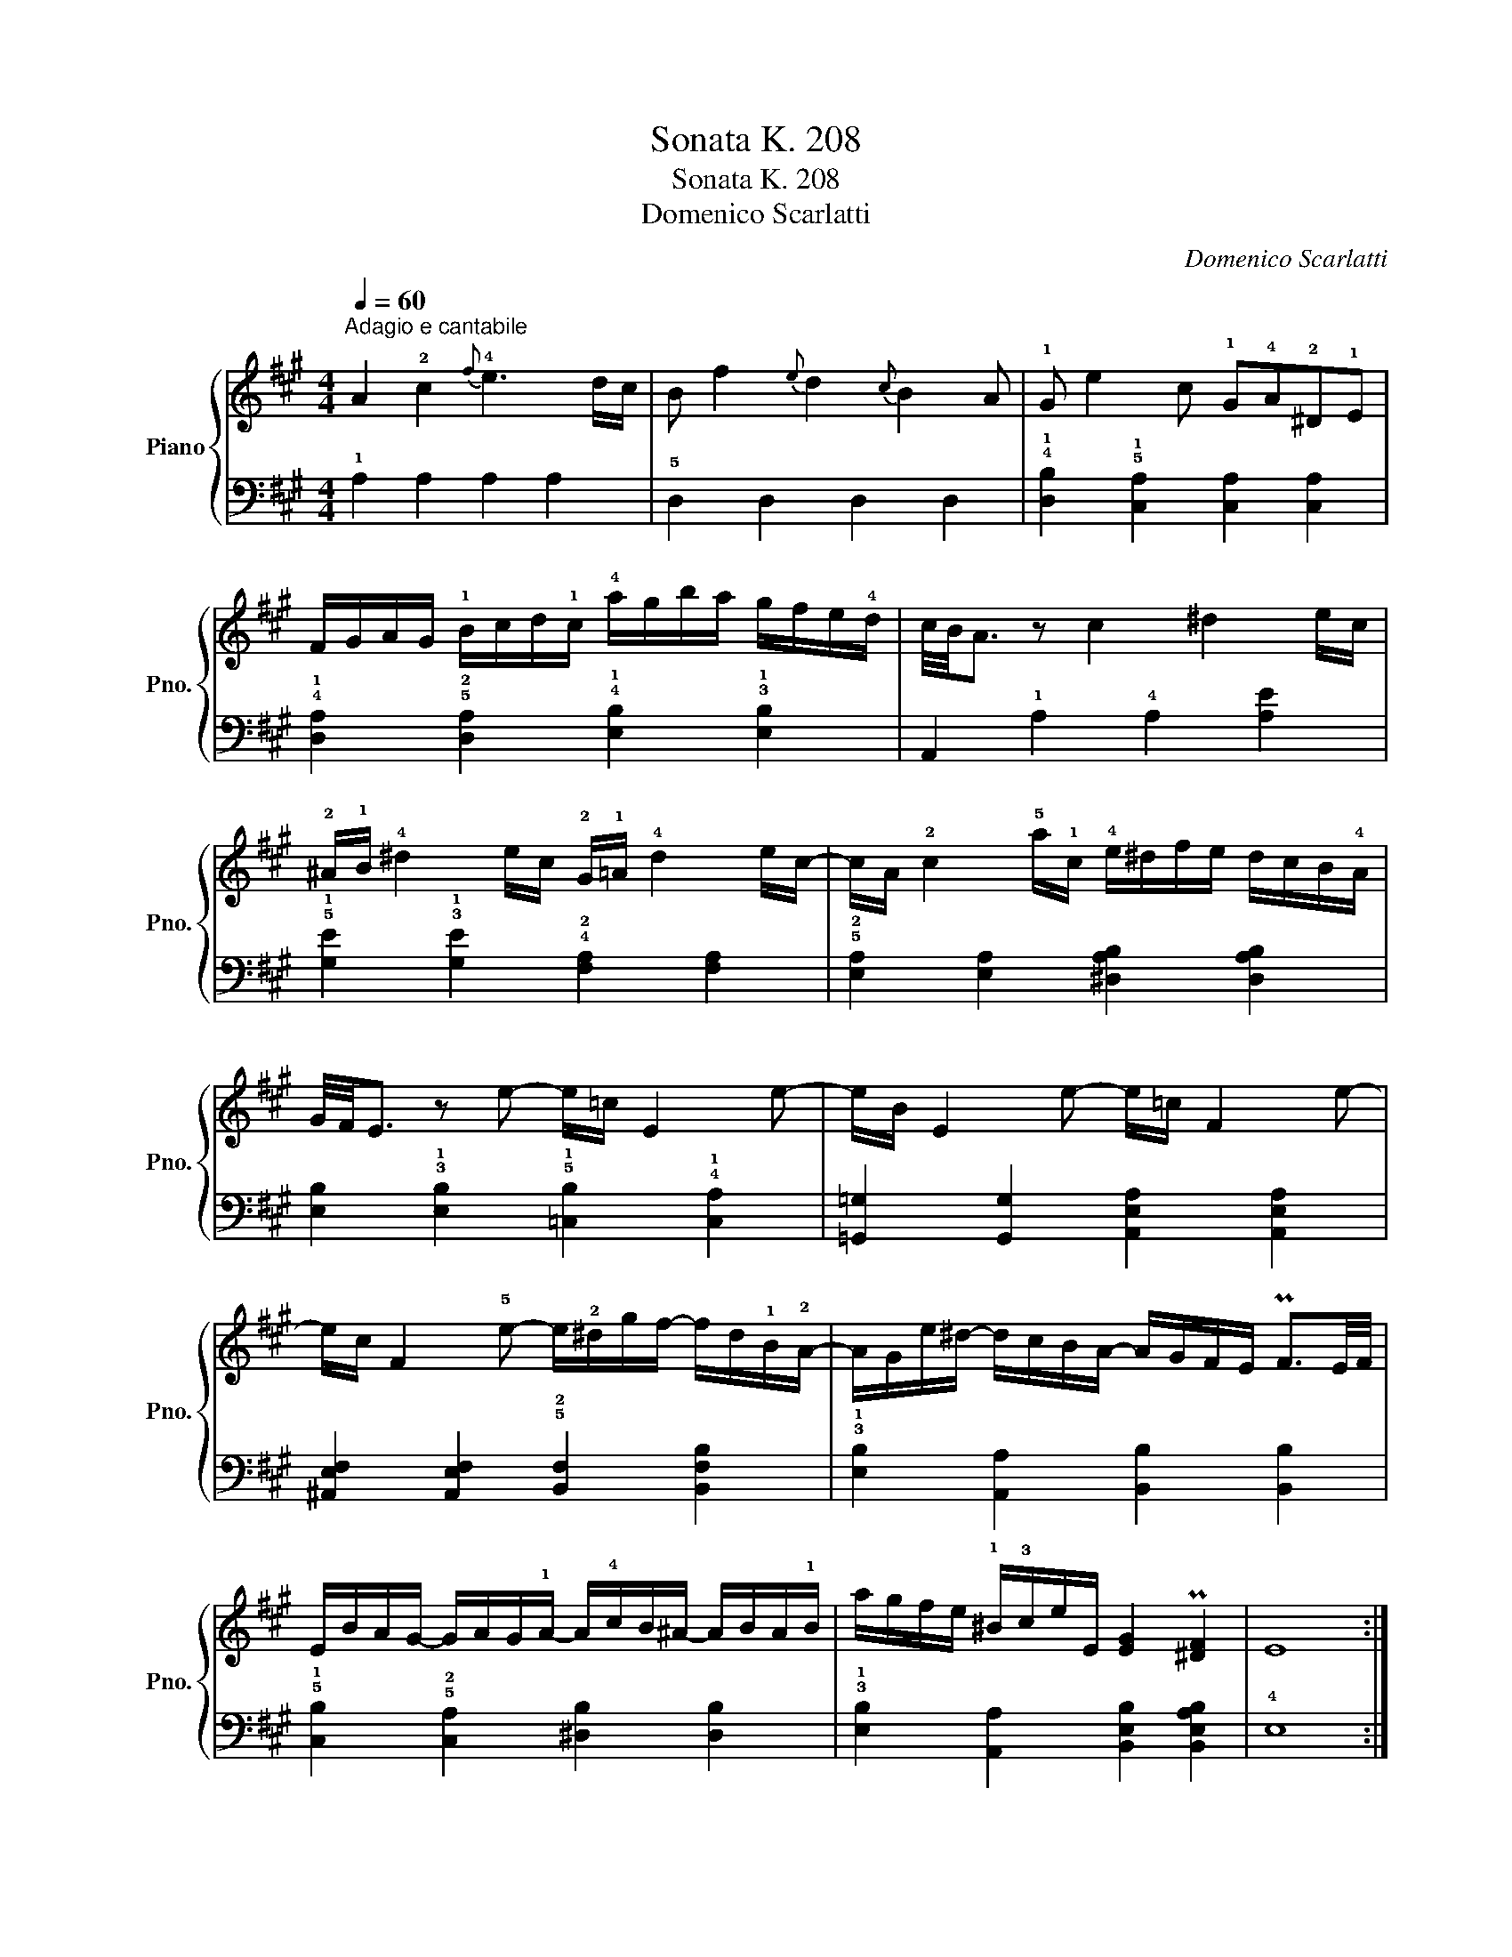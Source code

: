 X:1
T:Sonata K. 208
T:Sonata K. 208
T:Domenico Scarlatti
C:Domenico Scarlatti
%%score { 1 | 2 }
L:1/8
Q:1/4=60
M:4/4
K:A
V:1 treble nm="Piano" snm="Pno."
V:2 bass 
V:1
"^Adagio e cantabile" A2 !2!c2{f} !4!e3 d/c/ | B f2{e} d2{c} B2 A | !1!G e2 c !1!G!4!A!2!^D!1!E | %3
 F/G/A/G/ !1!B/c/d/!1!c/ !4!a/g/b/a/ g/f/e/!4!d/ | c/4B/4A3/2 z c2 ^d2 e/c/ | %5
 !2!^A/!1!B/ !4!^d2 e/c/ !2!G/!1!=A/ !4!d2 e/c/- | c/A/ !2!c2 !5!a/!1!c/ !4!e/^d/f/e/ d/c/B/!4!A/ | %7
 G/4F/4E3/2 z e- e/=c/ E2 e- | e/B/ E2 e- e/=c/ F2 e- | %9
 e/c/ F2 !5!e- e/!2!^d/g/f/- f/d/!1!B/!2!A/- | A/G/e/^d/- d/c/B/A/- A/G/F/E/ PF3/2E/4F/4 | %11
 E/B/A/G/- G/A/G/!1!A/- A/!4!c/B/^A/- A/B/A/!1!B/ | a/g/f/e/ !1!^B/!3!c/e/E/ [EG]2 P[^DF]2 | E8 :: %14
 z2 B2 TB3 c/d/ | Bb>ag/f/- f/!1!^e/!4!g/!2!d/- d/!1!c/!3!c/B/- | %16
 B/^A/c/e/ =g/=G/c/e/ g/G/c/e/ g/G/c/e/ | =g/=G/c/e/ g/!4!=f/!5!f/e/ d/=F/A/d/ f/!4!e/!5!e/d/ | %18
 d/=F/B/d/ =f/!4!e/!5!e/d/ =G/c/e/=g/- g/!4!f/!3!f/e/ | %19
 g/a/=f/!2!d/- d/!1!=c/!2!c/B/ g/a/B/c/- c/^d/e/!1!A/- | %20
 A/!2!F/G/!1!A/ B/c/c/d/- d/!1!B/c/!3!d/ !2!d/^d/d/e/- | %21
 e/!2!c/!1!d/!2!e/ !1!e/!2!^e/!1!e/f/ d'/c'/b/a/ f/b/g/d/ | %22
 A/>B/(4:8:3A/4G/8A/8 PB3/2A/4G/4 A/e/d/c/- c/d/!3!c/!1!d/- | %23
 d/f/e/^d/- d/e/d/!1!e/- e/d'/c'/a/ ^e/f/b/a/ | A/>B/(6:8:4A/4G/4A/8B/8 TB3/2A/4B/4 A2 z2 :| %25
V:2
 !1!A,2 A,2 A,2 A,2 | !5!D,2 D,2 D,2 D,2 | !4!!1![D,B,]2 !5!!1![C,A,]2 [C,A,]2 [C,A,]2 | %3
 !4!!1![D,A,]2 !5!!2![D,A,]2 !4!!1![E,B,]2 !3!!1![E,B,]2 | A,,2 !1!A,2 !4!A,2 [A,E]2 | %5
 !5!!1![G,E]2 !3!!1![G,E]2 !4!!2![F,A,]2 [F,A,]2 | !5!!2![E,A,]2 [E,A,]2 [^D,A,B,]2 [D,A,B,]2 | %7
 [E,B,]2 !3!!1![E,B,]2 !5!!1![=C,B,]2 !4!!1![C,A,]2 | [=G,,=G,]2 [G,,G,]2 [A,,E,A,]2 [A,,E,A,]2 | %9
 [^A,,E,F,]2 [A,,E,F,]2 !5!!2![B,,F,]2 [B,,F,B,]2 | !3!!1![E,B,]2 [A,,A,]2 [B,,B,]2 [B,,B,]2 | %11
 !5!!1![C,B,]2 !5!!2![C,A,]2 [^D,B,]2 [D,B,]2 | !3!!1![E,B,]2 [A,,A,]2 [B,,E,B,]2 [B,,E,A,B,]2 | %13
 !4!E,8 :: B,,2 B,2 =G,2 E,2 | D,2 !4!!1![D,B,]2 [C,B,]2 !4!!1![C,B,]2 | %16
 !5!!2![C,=G,]2 !4!!1![C,G,]2 [B,,G,]2 !4!!1![B,,G,]2 | [A,,=G,]2 [A,,G,]2 [A,,=F,A,]2 [A,,A,]2 | %18
 [B,,G,]2 [B,,G,]2 [C,=G,A,]2 [C,G,A,]2 | %19
 !4!!1![D,A,]2 !5!!1![D,A,]2 !5!!2!!1![^D,A,B,]2 !4!!2!!1![D,A,B,]2 | %20
 !3!!1![E,B,]2 [E,B,]2 [A,,A,]2 [A,,A,]2 | !3!!1![D,A,]2 !4!!1![D,A,]2 !5!!2![D,A,]2 [D,D]2 | %22
 !5!!2!!1![E,A,C]2 !5!!1![E,B,]2 !4!!2![F,A,]2 [F,A,]2 | !3!!1![G,B,]2 [G,B,]2 !2!A,2 [D,D]2 | %24
 [E,A,C]2 !3!!1![E,B,]2 A,,2 z2 :| %25

